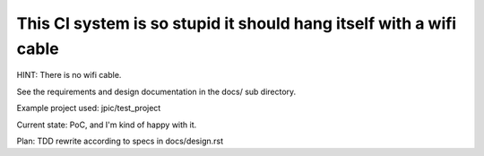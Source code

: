 This CI system is so stupid it should hang itself with a wifi cable
~~~~~~~~~~~~~~~~~~~~~~~~~~~~~~~~~~~~~~~~~~~~~~~~~~~~~~~~~~~~~~~~~~~

HINT: There is no wifi cable.

See the requirements and design documentation in the docs/ sub directory.

Example project used: jpic/test_project

Current state: PoC, and I'm kind of happy with it.

Plan: TDD rewrite according to specs in docs/design.rst

